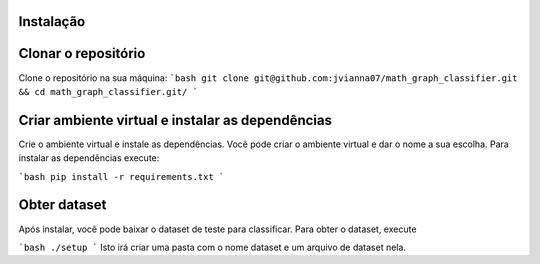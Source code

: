 Instalação
==============


Clonar o repositório
======================
Clone o repositório na sua máquina:
```bash
git clone git@github.com:jvianna07/math_graph_classifier.git && cd math_graph_classifier.git/
```

Criar ambiente virtual e instalar as dependências
===================================================
Crie o ambiente virtual e instale as dependências. Você pode criar o ambiente virtual e dar o nome a sua escolha. Para instalar as dependências execute:

```bash
pip install -r requirements.txt
```

Obter dataset
==============
Após instalar, você pode baixar o dataset de teste para classificar. Para obter o dataset, execute

```bash
./setup
```
Isto irá criar uma pasta com o nome dataset e um arquivo de dataset nela.
